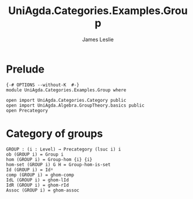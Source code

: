 #+title: UniAgda.Categories.Examples.Group
#+description: Category of Groups
#+author: James Leslie
#+STARTUP: hideblocks noindent
#+OPTIONS: tex:t
* Prelude
#+begin_src agda2
{-# OPTIONS --without-K  #-}
module UniAgda.Categories.Examples.Group where

open import UniAgda.Categories.Category public
open import UniAgda.Algebra.GroupTheory.basics public
open Precategory
#+end_src
* Category of groups
#+begin_src agda2
GROUP : (i : Level) → Precategory (lsuc i) i
ob (GROUP i) = Group i
hom (GROUP i) = Group-hom {i} {i}
hom-set (GROUP i) G H = Group-hom-is-set
Id (GROUP i) = Idᵍ
comp (GROUP i) = ghom-comp
IdL (GROUP i) = ghom-lId
IdR (GROUP i) = ghom-rId
Assoc (GROUP i) = ghom-assoc
#+end_src
